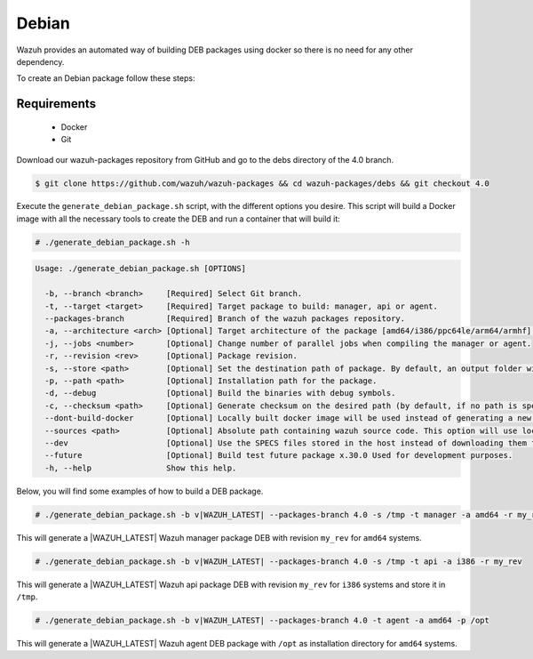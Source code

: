 .. Copyright (C) 2021 Wazuh, Inc.

.. _create-deb:

Debian
======

Wazuh provides an automated way of building DEB packages using docker so there is no need for any other dependency.

To create an Debian package follow these steps:

Requirements
^^^^^^^^^^^^

 * Docker
 * Git

Download our wazuh-packages repository from GitHub and go to the debs directory of the 4.0 branch.

.. code-block:: console

 $ git clone https://github.com/wazuh/wazuh-packages && cd wazuh-packages/debs && git checkout 4.0

Execute the ``generate_debian_package.sh`` script, with the different options you desire. This script will build a Docker image with all the necessary tools to create the DEB and run a container that will build it:

.. code-block:: console

  # ./generate_debian_package.sh -h

.. code-block:: none
  :class: output

  Usage: ./generate_debian_package.sh [OPTIONS]
  
    -b, --branch <branch>     [Required] Select Git branch.
    -t, --target <target>     [Required] Target package to build: manager, api or agent.
    --packages-branch         [Required] Branch of the wazuh packages repository.
    -a, --architecture <arch> [Optional] Target architecture of the package [amd64/i386/ppc64le/arm64/armhf].
    -j, --jobs <number>       [Optional] Change number of parallel jobs when compiling the manager or agent.
    -r, --revision <rev>      [Optional] Package revision.
    -s, --store <path>        [Optional] Set the destination path of package. By default, an output folder will be created.
    -p, --path <path>         [Optional] Installation path for the package.
    -d, --debug               [Optional] Build the binaries with debug symbols.
    -c, --checksum <path>     [Optional] Generate checksum on the desired path (by default, if no path is specified it will be generated on the same directory than the package).
    --dont-build-docker       [Optional] Locally built docker image will be used instead of generating a new one.
    --sources <path>          [Optional] Absolute path containing wazuh source code. This option will use local source code instead of downloading it from GitHub.
    --dev                     [Optional] Use the SPECS files stored in the host instead of downloading them from GitHub.
    --future                  [Optional] Build test future package x.30.0 Used for development purposes.
    -h, --help                Show this help.

Below, you will find some examples of how to build a DEB package.

.. code-block:: console

  # ./generate_debian_package.sh -b v|WAZUH_LATEST| --packages-branch 4.0 -s /tmp -t manager -a amd64 -r my_rev.

This will generate a |WAZUH_LATEST| Wazuh manager package DEB with revision ``my_rev`` for ``amd64`` systems.

.. code-block:: console

  # ./generate_debian_package.sh -b v|WAZUH_LATEST| --packages-branch 4.0 -s /tmp -t api -a i386 -r my_rev

This will generate a |WAZUH_LATEST| Wazuh api package DEB with revision ``my_rev`` for ``i386`` systems and store it in ``/tmp``.

.. code-block:: console

  # ./generate_debian_package.sh -b v|WAZUH_LATEST| --packages-branch 4.0 -t agent -a amd64 -p /opt

This will generate a |WAZUH_LATEST| Wazuh agent DEB package with ``/opt`` as installation directory for ``amd64`` systems.
